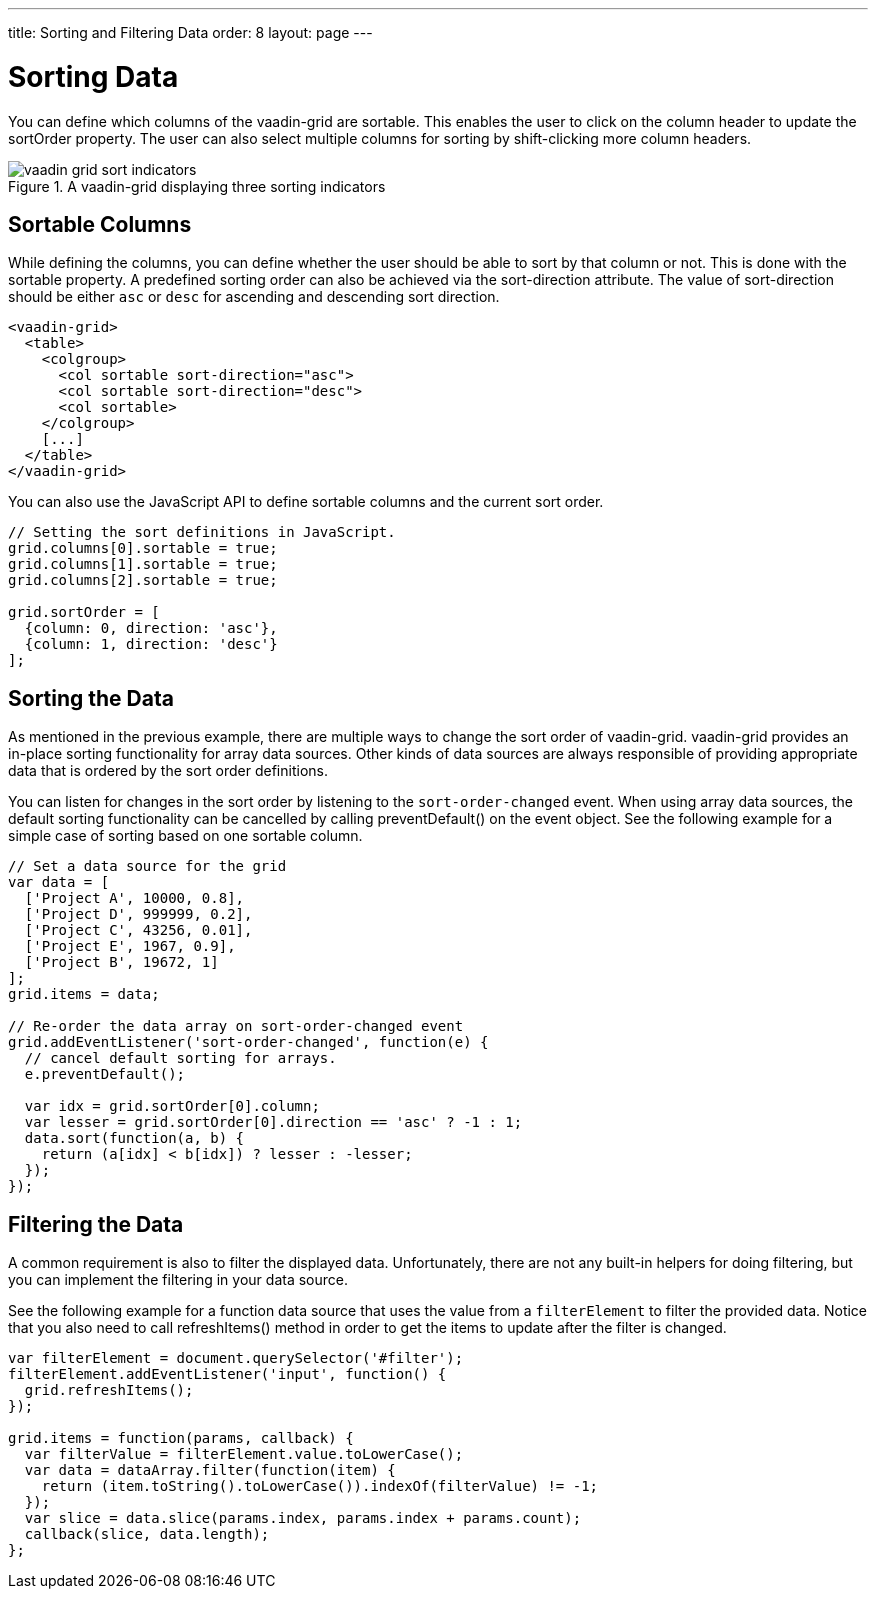 ---
title: Sorting and Filtering Data
order: 8
layout: page
---

[[vaadin-grid.sorting]]
= Sorting Data

You can define which columns of the [vaadinelement]#vaadin-grid# are sortable.
This enables the user to click on the column header to update the [propertyname]#sortOrder# property.
The user can also select multiple columns for sorting by shift-clicking more column headers.

[[figure.vaadin-grid.sorting.overview]]
.A [vaadinelement]#vaadin-grid# displaying three sorting indicators
image::img/vaadin-grid-sort-indicators.png[]

[[vaadin-grid.sorting.columns]]
== Sortable Columns

While defining the columns, you can define whether the user should be able to sort by that column or not.
This is done with the [propertyname]#sortable# property.
A predefined sorting order can also be achieved via the [propertyname]#sort-direction# attribute.
The value of [propertyname]#sort-direction# should be either `asc` or `desc` for ascending and descending sort direction.

[source,html]
----
<vaadin-grid>
  <table>
    <colgroup>
      <col sortable sort-direction="asc">
      <col sortable sort-direction="desc">
      <col sortable>
    </colgroup>
    [...]
  </table>
</vaadin-grid>
----

You can also use the JavaScript API to define sortable columns and the current sort order.
[source,javascript]
----
// Setting the sort definitions in JavaScript.
grid.columns[0].sortable = true;
grid.columns[1].sortable = true;
grid.columns[2].sortable = true;

grid.sortOrder = [
  {column: 0, direction: 'asc'},
  {column: 1, direction: 'desc'}
];
----

[[vaadin-grid.sorting.sort]]
== Sorting the Data

As mentioned in the previous example, there are multiple ways to change the sort order of [vaadinelement]#vaadin-grid#.
[vaadinelement]#vaadin-grid# provides an in-place sorting functionality for array data sources.
Other kinds of data sources are always responsible of providing appropriate data that is ordered by the sort order definitions.

You can listen for changes in the sort order by listening to the `sort-order-changed` event. When using array data sources, the
default sorting functionality can be cancelled by calling [methodname]#preventDefault()# on the event object.
See the following example for a simple case of sorting based on one sortable column.

[source,javascript]
----
// Set a data source for the grid
var data = [
  ['Project A', 10000, 0.8],
  ['Project D', 999999, 0.2],
  ['Project C', 43256, 0.01],
  ['Project E', 1967, 0.9],
  ['Project B', 19672, 1]
];
grid.items = data;

// Re-order the data array on sort-order-changed event
grid.addEventListener('sort-order-changed', function(e) {
  // cancel default sorting for arrays.
  e.preventDefault();

  var idx = grid.sortOrder[0].column;
  var lesser = grid.sortOrder[0].direction == 'asc' ? -1 : 1;
  data.sort(function(a, b) {
    return (a[idx] < b[idx]) ? lesser : -lesser;
  });
});
----

[[vaadin-grid.sorting.filtering]]
== Filtering the Data

A common requirement is also to filter the displayed data.
Unfortunately, there are not any built-in helpers for doing filtering, but you can implement the filtering in your data source.

See the following example for a function data source that uses the value from a `filterElement` to filter the provided data.
Notice that you also need to call [methodname]#refreshItems()# method in order to get the items to update after the filter is changed.
[source,javascript]
----
var filterElement = document.querySelector('#filter');
filterElement.addEventListener('input', function() {
  grid.refreshItems();
});

grid.items = function(params, callback) {
  var filterValue = filterElement.value.toLowerCase();
  var data = dataArray.filter(function(item) {
    return (item.toString().toLowerCase()).indexOf(filterValue) != -1;
  });
  var slice = data.slice(params.index, params.index + params.count);
  callback(slice, data.length);
};
----
